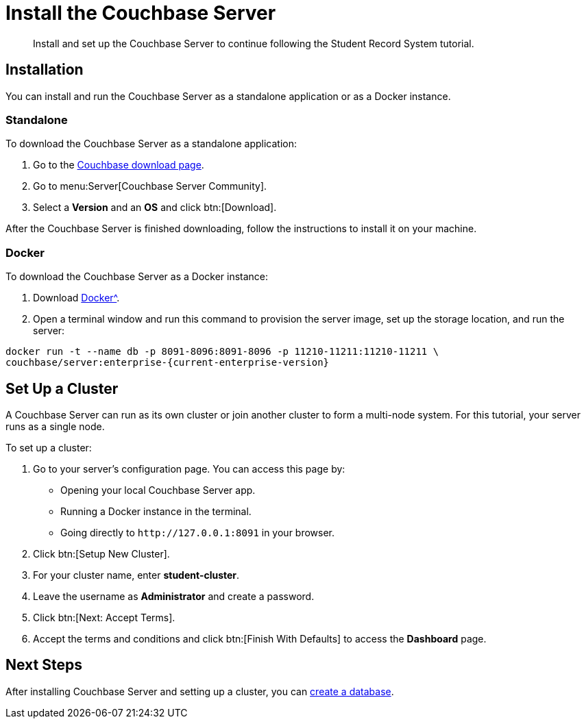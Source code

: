= Install the Couchbase Server
:description: Install and set up the Couchbase Server to continue following the Student Record System tutorial.
:page-topic-type: tutorial
:imagesdir: ../images
:page-pagination: full

:sdk-footnote: footnote:[Software Development Kit]

[abstract]
{description}

== Installation

You can install and run the Couchbase Server as a standalone application or as a Docker instance.

=== Standalone

To download the Couchbase Server as a standalone application:

. Go to the xref:https://www.couchbase.com/downloads/[Couchbase download page].
. Go to menu:Server[Couchbase Server Community].
. Select a **Version** and an **OS** and click btn:[Download].

After the Couchbase Server is finished downloading, follow the instructions to install it on your machine.

=== Docker

To download the Couchbase Server as a Docker instance:

. Download xref:https://www.docker.com/get-started/[Docker^].
. Open a terminal window and run this command to provision the server image, set up the storage location, and run the server:
[source, sh, subs="+attributes"]
----
docker run -t --name db -p 8091-8096:8091-8096 -p 11210-11211:11210-11211 \
couchbase/server:enterprise-{current-enterprise-version}
----


== Set Up a Cluster

A Couchbase Server can run as its own cluster or join another cluster to form a multi-node system.
For this tutorial, your server runs as a single node.

To set up a cluster:

. Go to your server's configuration page.
You can access this page by:
* Opening your local Couchbase Server app.
* Running a Docker instance in the terminal.
* Going directly to `pass:[http://127.0.0.1:8091]` in your browser.
. Click btn:[Setup New Cluster].
. For your cluster name, enter **student-cluster**.
. Leave the username as **Administrator** and create a password.
. Click btn:[Next: Accept Terms].
. Accept the terms and conditions and click btn:[Finish With Defaults] to access the **Dashboard** page.


== Next Steps

After installing Couchbase Server and setting up a cluster, you can xref:tutorial-create-database.adoc[create a database].
